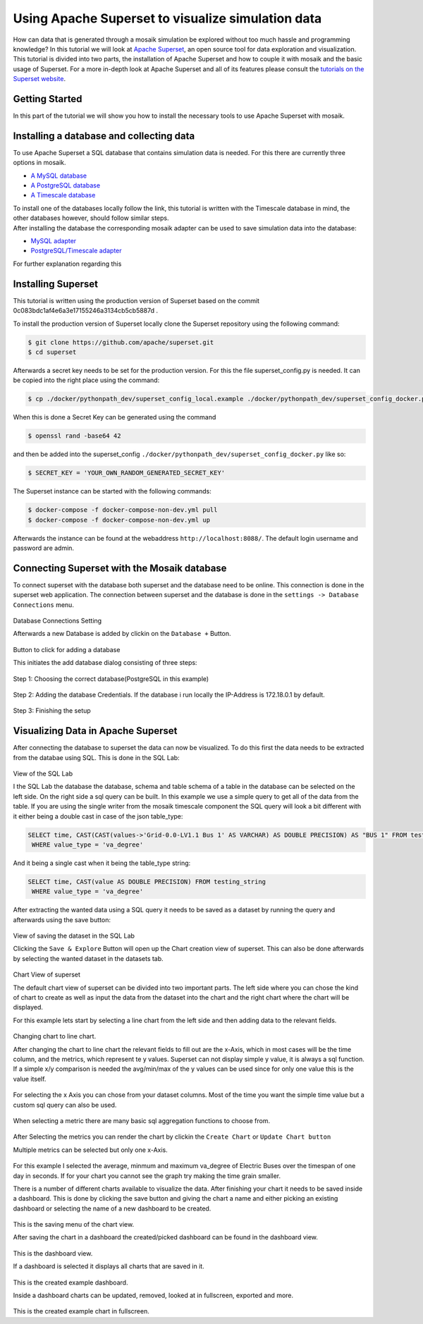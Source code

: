 ==================================================
Using Apache Superset to visualize simulation data
==================================================

How can data that is generated through a mosaik simulation be explored without too much hassle and programming knowledge? In this tutorial 
we will look at `Apache Superset`_, an open source tool for data exploration and visualization.
This tutorial is divided into two parts, the installation of Apache Superset and how to couple it with mosaik and the basic usage of Superset.
For a more in-depth look at Apache Superset and all of its features please consult the `tutorials on the Superset website`_.

.. _Apache Superset: https://superset.apache.org/
.. _tutorials on the Superset website: https://superset.apache.org/docs/intro/


Getting Started
===============

In this part of the tutorial we will show you how to install the necessary tools to use Apache Superset with mosaik.

Installing a database and collecting data
=========================================
To use Apache Superset a SQL database that contains simulation data is needed. For this there are currently three options in mosaik.

* `A MySQL database`_
* `A PostgreSQL database`_
* `A Timescale database`_
| To install one of the databases locally follow the link, this tutorial is written with the Timescale database in mind, the other databases however, should follow similar steps. 
| After installing the database the corresponding  mosaik adapter can be used to save simulation data into the database:

* `MySQL adapter`_
* `PostgreSQL/Timescale adapter`_



.. _A MySQL database: https://dev.mysql.com/doc/mysql-installation-excerpt/5.7/en/
.. _A PostgreSQL database: https://www.postgresql.org/docs/current/tutorial-install.html
.. _A Timescale database: https://docs.timescale.com/self-hosted/latest/install/
.. _MySQL adapter: https://gitlab.com/mosaik/components/data/mosaik-sql
.. _PostgreSQL/Timescale adapter: https://gitlab.com/mosaik/internal/mosaik-timescaledb

For further explanation regarding this 

Installing Superset
===================

This tutorial is written using the production version of Superset based on the commit 0c083bdc1af4e6a3e17155246a3134cb5cb5887d .

To install the production version of Superset locally clone the Superset repository using the following command:

.. code-block:: bash

   $ git clone https://github.com/apache/superset.git
   $ cd superset


Afterwards a secret key needs to be set for the production version. 
For this the file superset_config.py is needed.
It can be copied into the right place using the command:

.. code-block:: bash

   $ cp ./docker/pythonpath_dev/superset_config_local.example ./docker/pythonpath_dev/superset_config_docker.py

When this is done a Secret Key can be generated using the command 

.. code-block:: bash

   $ openssl rand -base64 42

and then be added into the superset_config ``./docker/pythonpath_dev/superset_config_docker.py`` like so:


.. code-block:: bash

   $ SECRET_KEY = 'YOUR_OWN_RANDOM_GENERATED_SECRET_KEY'

The Superset instance can be started with the following commands:

.. code-block:: bash

   $ docker-compose -f docker-compose-non-dev.yml pull
   $ docker-compose -f docker-compose-non-dev.yml up

Afterwards the instance can be found at the webaddress ``http://localhost:8088/``. The default login username and password are admin.

Connecting Superset with the Mosaik database
============================================

To connect superset with the database both superset and the database need to be online. 
This connection is done in the superset web application.
The connection between superset and the database is done in the ``settings -> Database Connections`` menu. 

.. figure:: /_static/tutorials/superset/Superset_Dashboard_Settings_arrow.png
   :width: 100%
   :align: center
   :alt: Database Connections Setting
Database Connections Setting

Afterwards a new Database is added  by clickin on the ``Database +`` Button.

.. figure:: /_static/tutorials/superset/Superset_Databases.png
   :width: 100%
   :align: center
   :alt: Button to click for adding a database
Button to click for adding a database

This initiates the add database dialog consisting of three steps:

.. figure:: /_static/tutorials/superset/Connect_a_Database.png
   :width: 100%
   :align: center
   :alt: Step 1: Choosing the correct database(PostgreSQL in this example)
Step 1: Choosing the correct database(PostgreSQL in this example)

.. figure:: /_static/tutorials/superset/Connect_Step_2.png
   :width: 100%
   :align: center
   :alt: Step 2: Adding the database Credentials
Step 2: Adding the database Credentials. If the database i run locally the IP-Address is 172.18.0.1 by default.

.. figure:: /_static/tutorials/superset/Connect_step_3.png
   :width: 100%
   :align: center
   :alt: Step 3: Finishing the setup
Step 3: Finishing the setup

Visualizing Data in Apache Superset
===================================

After connecting the database to superset the data can now be visualized.
To do this first the data needs to be extracted from the databae using SQL. This is done in the SQL Lab:

.. figure:: /_static/tutorials/superset/SQL_LAB.png
   :width: 100%
   :align: center
   :alt: SQL LAB view
View of the SQL Lab

I the SQL Lab the database the database, schema and table schema of a table in the database can be selected on the left side. 
On the right side a sql query can be built.
In this example we use a simple query to get all of the data from the table.
If you are using the single writer from the mosaik timescale component the SQL query will look a bit different with it either being a double cast in case of
the json table_type:


.. code-block:: 

   SELECT time, CAST(CAST(values->'Grid-0.0-LV1.1 Bus 1' AS VARCHAR) AS DOUBLE PRECISION) AS "BUS 1" FROM testing_json
    WHERE value_type = 'va_degree'

And it being a single cast when it being the table_type string:

.. code-block:: 

   SELECT time, CAST(value AS DOUBLE PRECISION) FROM testing_string
    WHERE value_type = 'va_degree'

After extracting the wanted data using a SQL query it needs to be saved as a dataset by running the query and afterwards using the save button:

.. figure:: /_static/tutorials/superset/Save_Dataset_2.png
   :width: 100%
   :align: center
   :alt: SQL LAB saing
View of saving the dataset in the SQL Lab

Clicking the ``Save & Explore`` Button will open up the Chart creation view of superset. This can also be done afterwards by selecting the wanted dataset in the datasets tab.

.. figure:: /_static/tutorials/superset/Default_Chart.png
   :width: 100%
   :align: center
   :alt: Chart View
Chart View of superset

The default chart view of superset can be divided into two important parts. The left side where you can chose the kind of chart to create as well as input
the data from the dataset into the chart and the right chart where the chart will be displayed.

For this example lets start by selecting a line chart from the left side and then adding data to the relevant fields.

.. figure:: /_static/tutorials/superset/Default_Chart_Arrow.png
   :width: 100%
   :align: center
   :alt: Chart View Changing to line chart
Changing chart to line chart.

After changing the chart to line chart the relevant fields to fill out are the x-Axis, which in most cases will be the time column, and the metrics, which represent te y values.
Superset can not display  simple y value, it is always a sql function. If a simple x/y comparison is needed the avg/min/max of the y values can be used since for only one value this is the value itself.


.. figure:: /_static/tutorials/superset/x_axis.png
   :width: 100%
   :align: center
   :alt: Chart View selecting x axis
For selecting the x Axis you can chose from your dataset columns. Most of the time you want the simple time value but a custom sql query can also be used.

.. figure:: /_static/tutorials/superset/Metrics.png
   :width: 100%
   :align: center
   :alt: Chart View selecting metrics
When selecting a metric there are many basic sql aggregation functions to choose from.

.. figure:: /_static/tutorials/superset/metrics_3.png
   :width: 100%
   :align: center
   :alt: Chart View selecting metrics 2

After Selecting the metrics you can render the chart by clickin the ``Create Chart`` or ``Update Chart button``

Multiple metrics can be selected but only one x-Axis.

.. figure:: /_static/tutorials/superset/Finished_Graph.png
   :width: 100%
   :align: center
   :alt: Chart View selecting metrics 3
For this example I selected the average, minmum and maximum va_degree of Electric Buses over the timespan of one day in seconds. 
If for your chart you cannot see the graph try making the time grain smaller.

There is a number of different charts available to visualize the data. After finishing your chart it needs to be saved inside a dashboard.
This is done by clicking the save button and giving the chart a name and either picking an existing dashboard or selecting the name of a new dashboard to be created.

.. figure:: /_static/tutorials/superset/New_Dashboard.png
   :width: 100%
   :align: center
   :alt: Chart View create Dashboard
This is the saving menu of the chart view.

After saving the chart in a dashboard the created/picked dashboard can be found in the dashboard view.

.. figure:: /_static/tutorials/superset/The_Dashboard_superset.png
   :width: 100%
   :align: center
   :alt: Chart View create Dashboard
This is the dashboard view.

If a dashboard is selected it displays all charts that are saved in it.

.. figure:: /_static/tutorials/superset/Dashboard_Full_superset.png
   :width: 100%
   :align: center
   :alt: Dashboard Full
This is the created example dashboard.

Inside a dashboard charts can be updated, removed, looked at in fullscreen, exported and more.

.. figure:: /_static/tutorials/superset/Example_Fullscreen.png
   :width: 100%
   :align: center
   :alt: Dashboard Fullscreen
This is the created example chart in fullscreen.